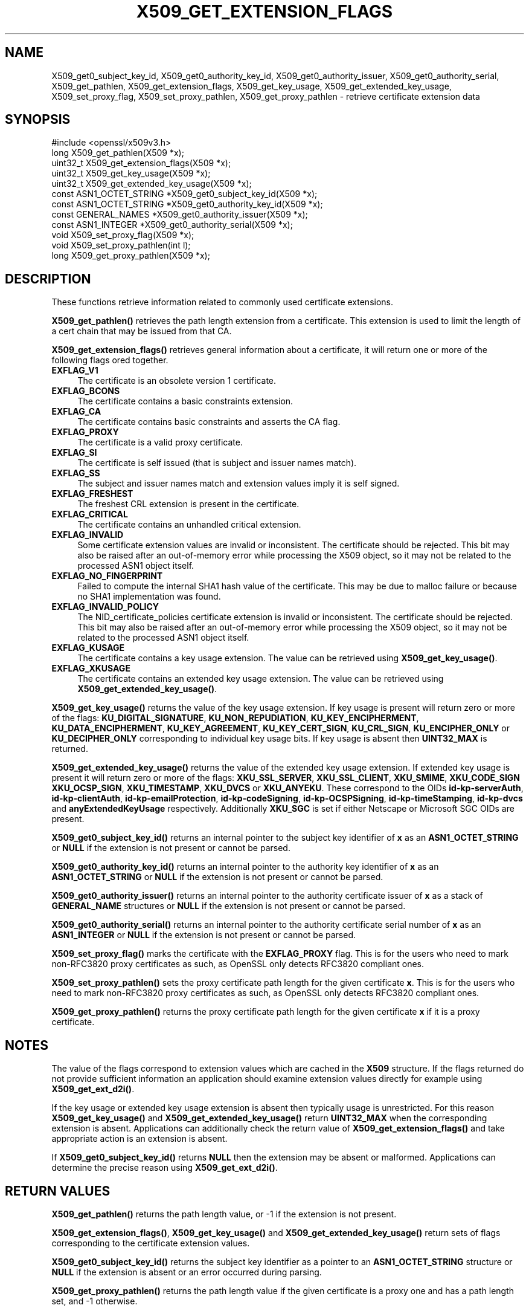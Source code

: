 .\" -*- mode: troff; coding: utf-8 -*-
.\" Automatically generated by Pod::Man 5.01 (Pod::Simple 3.43)
.\"
.\" Standard preamble:
.\" ========================================================================
.de Sp \" Vertical space (when we can't use .PP)
.if t .sp .5v
.if n .sp
..
.de Vb \" Begin verbatim text
.ft CW
.nf
.ne \\$1
..
.de Ve \" End verbatim text
.ft R
.fi
..
.\" \*(C` and \*(C' are quotes in nroff, nothing in troff, for use with C<>.
.ie n \{\
.    ds C` ""
.    ds C' ""
'br\}
.el\{\
.    ds C`
.    ds C'
'br\}
.\"
.\" Escape single quotes in literal strings from groff's Unicode transform.
.ie \n(.g .ds Aq \(aq
.el       .ds Aq '
.\"
.\" If the F register is >0, we'll generate index entries on stderr for
.\" titles (.TH), headers (.SH), subsections (.SS), items (.Ip), and index
.\" entries marked with X<> in POD.  Of course, you'll have to process the
.\" output yourself in some meaningful fashion.
.\"
.\" Avoid warning from groff about undefined register 'F'.
.de IX
..
.nr rF 0
.if \n(.g .if rF .nr rF 1
.if (\n(rF:(\n(.g==0)) \{\
.    if \nF \{\
.        de IX
.        tm Index:\\$1\t\\n%\t"\\$2"
..
.        if !\nF==2 \{\
.            nr % 0
.            nr F 2
.        \}
.    \}
.\}
.rr rF
.\" ========================================================================
.\"
.IX Title "X509_GET_EXTENSION_FLAGS 3"
.TH X509_GET_EXTENSION_FLAGS 3 2022-07-05 1.1.1q OpenSSL
.\" For nroff, turn off justification.  Always turn off hyphenation; it makes
.\" way too many mistakes in technical documents.
.if n .ad l
.nh
.SH NAME
X509_get0_subject_key_id,
X509_get0_authority_key_id,
X509_get0_authority_issuer,
X509_get0_authority_serial,
X509_get_pathlen,
X509_get_extension_flags,
X509_get_key_usage,
X509_get_extended_key_usage,
X509_set_proxy_flag,
X509_set_proxy_pathlen,
X509_get_proxy_pathlen \- retrieve certificate extension data
.SH SYNOPSIS
.IX Header "SYNOPSIS"
.Vb 1
\& #include <openssl/x509v3.h>
\&
\& long X509_get_pathlen(X509 *x);
\& uint32_t X509_get_extension_flags(X509 *x);
\& uint32_t X509_get_key_usage(X509 *x);
\& uint32_t X509_get_extended_key_usage(X509 *x);
\& const ASN1_OCTET_STRING *X509_get0_subject_key_id(X509 *x);
\& const ASN1_OCTET_STRING *X509_get0_authority_key_id(X509 *x);
\& const GENERAL_NAMES *X509_get0_authority_issuer(X509 *x);
\& const ASN1_INTEGER *X509_get0_authority_serial(X509 *x);
\& void X509_set_proxy_flag(X509 *x);
\& void X509_set_proxy_pathlen(int l);
\& long X509_get_proxy_pathlen(X509 *x);
.Ve
.SH DESCRIPTION
.IX Header "DESCRIPTION"
These functions retrieve information related to commonly used certificate extensions.
.PP
\&\fBX509_get_pathlen()\fR retrieves the path length extension from a certificate.
This extension is used to limit the length of a cert chain that may be
issued from that CA.
.PP
\&\fBX509_get_extension_flags()\fR retrieves general information about a certificate,
it will return one or more of the following flags ored together.
.IP \fBEXFLAG_V1\fR 4
.IX Item "EXFLAG_V1"
The certificate is an obsolete version 1 certificate.
.IP \fBEXFLAG_BCONS\fR 4
.IX Item "EXFLAG_BCONS"
The certificate contains a basic constraints extension.
.IP \fBEXFLAG_CA\fR 4
.IX Item "EXFLAG_CA"
The certificate contains basic constraints and asserts the CA flag.
.IP \fBEXFLAG_PROXY\fR 4
.IX Item "EXFLAG_PROXY"
The certificate is a valid proxy certificate.
.IP \fBEXFLAG_SI\fR 4
.IX Item "EXFLAG_SI"
The certificate is self issued (that is subject and issuer names match).
.IP \fBEXFLAG_SS\fR 4
.IX Item "EXFLAG_SS"
The subject and issuer names match and extension values imply it is self
signed.
.IP \fBEXFLAG_FRESHEST\fR 4
.IX Item "EXFLAG_FRESHEST"
The freshest CRL extension is present in the certificate.
.IP \fBEXFLAG_CRITICAL\fR 4
.IX Item "EXFLAG_CRITICAL"
The certificate contains an unhandled critical extension.
.IP \fBEXFLAG_INVALID\fR 4
.IX Item "EXFLAG_INVALID"
Some certificate extension values are invalid or inconsistent.
The certificate should be rejected.
This bit may also be raised after an out-of-memory error while
processing the X509 object, so it may not be related to the processed
ASN1 object itself.
.IP \fBEXFLAG_NO_FINGERPRINT\fR 4
.IX Item "EXFLAG_NO_FINGERPRINT"
Failed to compute the internal SHA1 hash value of the certificate.
This may be due to malloc failure or because no SHA1 implementation was found.
.IP \fBEXFLAG_INVALID_POLICY\fR 4
.IX Item "EXFLAG_INVALID_POLICY"
The NID_certificate_policies certificate extension is invalid or
inconsistent. The certificate should be rejected.
This bit may also be raised after an out-of-memory error while
processing the X509 object, so it may not be related to the processed
ASN1 object itself.
.IP \fBEXFLAG_KUSAGE\fR 4
.IX Item "EXFLAG_KUSAGE"
The certificate contains a key usage extension. The value can be retrieved
using \fBX509_get_key_usage()\fR.
.IP \fBEXFLAG_XKUSAGE\fR 4
.IX Item "EXFLAG_XKUSAGE"
The certificate contains an extended key usage extension. The value can be
retrieved using \fBX509_get_extended_key_usage()\fR.
.PP
\&\fBX509_get_key_usage()\fR returns the value of the key usage extension.  If key
usage is present will return zero or more of the flags:
\&\fBKU_DIGITAL_SIGNATURE\fR, \fBKU_NON_REPUDIATION\fR, \fBKU_KEY_ENCIPHERMENT\fR,
\&\fBKU_DATA_ENCIPHERMENT\fR, \fBKU_KEY_AGREEMENT\fR, \fBKU_KEY_CERT_SIGN\fR,
\&\fBKU_CRL_SIGN\fR, \fBKU_ENCIPHER_ONLY\fR or \fBKU_DECIPHER_ONLY\fR corresponding to
individual key usage bits. If key usage is absent then \fBUINT32_MAX\fR is
returned.
.PP
\&\fBX509_get_extended_key_usage()\fR returns the value of the extended key usage
extension. If extended key usage is present it will return zero or more of the
flags: \fBXKU_SSL_SERVER\fR, \fBXKU_SSL_CLIENT\fR, \fBXKU_SMIME\fR, \fBXKU_CODE_SIGN\fR
\&\fBXKU_OCSP_SIGN\fR, \fBXKU_TIMESTAMP\fR, \fBXKU_DVCS\fR or \fBXKU_ANYEKU\fR. These
correspond to the OIDs \fBid-kp-serverAuth\fR, \fBid-kp-clientAuth\fR,
\&\fBid-kp-emailProtection\fR, \fBid-kp-codeSigning\fR, \fBid-kp-OCSPSigning\fR,
\&\fBid-kp-timeStamping\fR, \fBid-kp-dvcs\fR and \fBanyExtendedKeyUsage\fR respectively.
Additionally \fBXKU_SGC\fR is set if either Netscape or Microsoft SGC OIDs are
present.
.PP
\&\fBX509_get0_subject_key_id()\fR returns an internal pointer to the subject key
identifier of \fBx\fR as an \fBASN1_OCTET_STRING\fR or \fBNULL\fR if the extension
is not present or cannot be parsed.
.PP
\&\fBX509_get0_authority_key_id()\fR returns an internal pointer to the authority key
identifier of \fBx\fR as an \fBASN1_OCTET_STRING\fR or \fBNULL\fR if the extension
is not present or cannot be parsed.
.PP
\&\fBX509_get0_authority_issuer()\fR returns an internal pointer to the authority
certificate issuer of \fBx\fR as a stack of \fBGENERAL_NAME\fR structures or
\&\fBNULL\fR if the extension is not present or cannot be parsed.
.PP
\&\fBX509_get0_authority_serial()\fR returns an internal pointer to the authority
certificate serial number of \fBx\fR as an \fBASN1_INTEGER\fR or \fBNULL\fR if the
extension is not present or cannot be parsed.
.PP
\&\fBX509_set_proxy_flag()\fR marks the certificate with the \fBEXFLAG_PROXY\fR flag.
This is for the users who need to mark non\-RFC3820 proxy certificates as
such, as OpenSSL only detects RFC3820 compliant ones.
.PP
\&\fBX509_set_proxy_pathlen()\fR sets the proxy certificate path length for the given
certificate \fBx\fR.  This is for the users who need to mark non\-RFC3820 proxy
certificates as such, as OpenSSL only detects RFC3820 compliant ones.
.PP
\&\fBX509_get_proxy_pathlen()\fR returns the proxy certificate path length for the
given certificate \fBx\fR if it is a proxy certificate.
.SH NOTES
.IX Header "NOTES"
The value of the flags correspond to extension values which are cached
in the \fBX509\fR structure. If the flags returned do not provide sufficient
information an application should examine extension values directly
for example using \fBX509_get_ext_d2i()\fR.
.PP
If the key usage or extended key usage extension is absent then typically usage
is unrestricted. For this reason \fBX509_get_key_usage()\fR and
\&\fBX509_get_extended_key_usage()\fR return \fBUINT32_MAX\fR when the corresponding
extension is absent. Applications can additionally check the return value of
\&\fBX509_get_extension_flags()\fR and take appropriate action is an extension is
absent.
.PP
If \fBX509_get0_subject_key_id()\fR returns \fBNULL\fR then the extension may be
absent or malformed. Applications can determine the precise reason using
\&\fBX509_get_ext_d2i()\fR.
.SH "RETURN VALUES"
.IX Header "RETURN VALUES"
\&\fBX509_get_pathlen()\fR returns the path length value, or \-1 if the extension
is not present.
.PP
\&\fBX509_get_extension_flags()\fR, \fBX509_get_key_usage()\fR and
\&\fBX509_get_extended_key_usage()\fR return sets of flags corresponding to the
certificate extension values.
.PP
\&\fBX509_get0_subject_key_id()\fR returns the subject key identifier as a
pointer to an \fBASN1_OCTET_STRING\fR structure or \fBNULL\fR if the extension
is absent or an error occurred during parsing.
.PP
\&\fBX509_get_proxy_pathlen()\fR returns the path length value if the given
certificate is a proxy one and has a path length set, and \-1 otherwise.
.SH "SEE ALSO"
.IX Header "SEE ALSO"
\&\fBX509_check_purpose\fR\|(3)
.SH HISTORY
.IX Header "HISTORY"
\&\fBX509_get_pathlen()\fR, \fBX509_set_proxy_flag()\fR, \fBX509_set_proxy_pathlen()\fR and
\&\fBX509_get_proxy_pathlen()\fR were added in OpenSSL 1.1.0.
.SH COPYRIGHT
.IX Header "COPYRIGHT"
Copyright 2015\-2021 The OpenSSL Project Authors. All Rights Reserved.
.PP
Licensed under the OpenSSL license (the "License").  You may not use
this file except in compliance with the License.  You can obtain a copy
in the file LICENSE in the source distribution or at
<https://www.openssl.org/source/license.html>.
